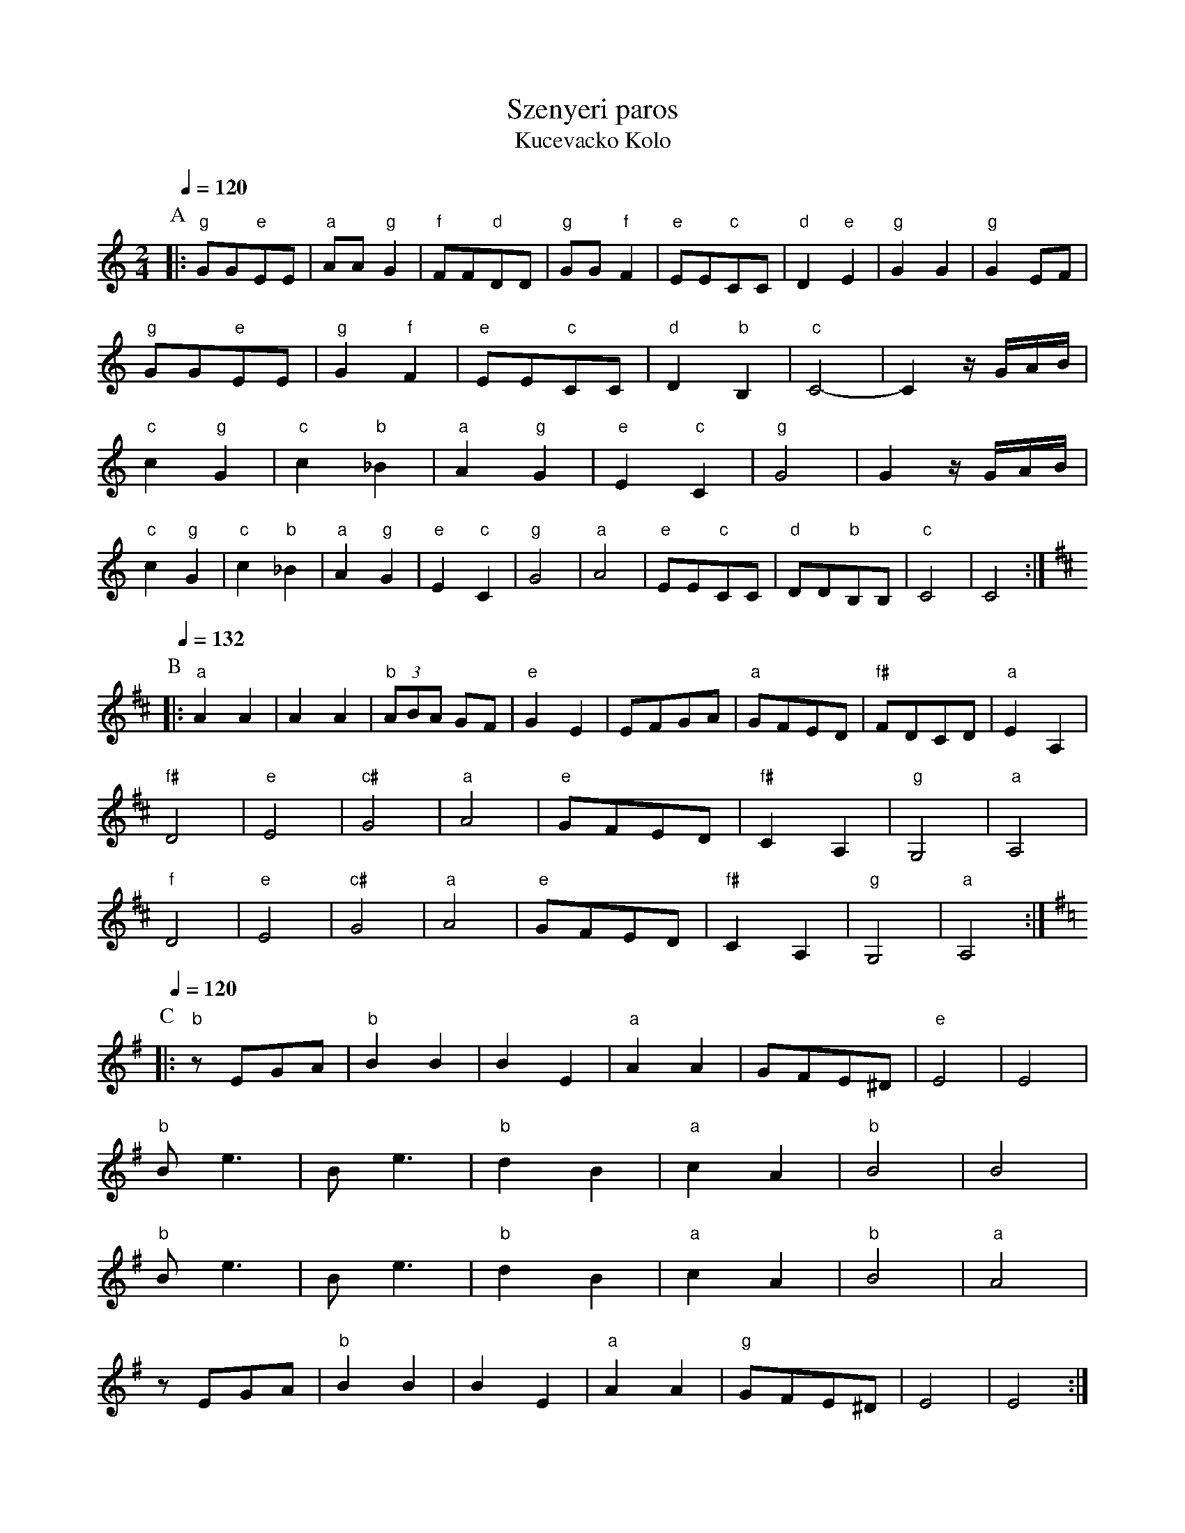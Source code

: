 X: 340
T: Szenyeri paros
T:Kucevacko Kolo
S: Ciga Ivon Despotovic, Radio-Televizija Beograd
M: 2/4
L: 1/8
K: C
P:A
Q:1/4=120
%%MIDI gchord fzfz
%%MIDI program 110
|:"g"GG"e"EE  |"a"AA"g"G2 |"f"FF"d"DD  |"g" GG"f"F2 |\
  "e"EE"c"CC  |"d"D2"e"E2 |"g"G2G2     |"g"G2EF     |
  "g"GG"e"EE  |"g"G2"f"F2 |"e"EE"c"CC  |"d"D2"b"B,2 |\
  "c"C4-      |C2z/G/A/B/  |
  "c"c2"g"G2  |"c"c2"b"_B2|"a"A2"g"G2  |"e"E2"c"C2  |\
  "g"G4       |G2z/G/A/B/  |
  "c"c2"g"G2  |"c"c2"b"_B2|"a"A2"g"G2  |"e"E2"c"C2  |\
  "g"G4       |"a"A4      |"e"EE"c"CC  |"d"DD"b"B,B,|"c"C4    |C4     :|
P:B
K:D
Q:1/4=132
|:"a"A2A2     |A2A2       |"b" (3ABA GF|"e" G2E2    |\
  EFGA        |"a"GFED    |"f#"FDCD    |"a"E2A,2    |
  "f#"D4      |"e"E4      |"c#"G4      |"a"A4       |\
  "e"GFED     |"f#"C2A,2  |"g"G,4      |"a"A,4      |
  "f"D4       |"e"E4      |"c#"G4      |"a"A4       |\
  "e"GFED     |"f#"C2A,2  |"g"G,4      |"a"A,4      :|
P:C
K:G
Q:1/4=120
|:"b"zEGA     |"b"B2B2    |B2E2        |"a"A2A2     |GFE^D    |"e"E4  |E4 |
  "b"Be3      |Be3        |"b" d2B2    |"a" c2A2    |"b"B4    |B4     |
  "b"Be3      |Be3        |"b" d2B2    |"a" c2A2    |"b" B4   |"a"A4  |
  zEGA        |"b"B2B2    |B2E2        |"a"A2A2     |"g"GFE^D |E4     |E4 :|
P:D
Q:1/4=180
K:Bb
|:"c".c2"g".G2|"c".c2z2   |"c".c2"g".G2|"c".c2z2    |\
  "c".c2"g".G2|cz2c       |"g"dcBA     |"bb"B4      |"d".d2.d2|"c"c2zB|
  "a"GABA     |"g"G4      |"f".F2.F2   |"bb".B2zB   |cBAB     |"eb"E3z|\
  "g"G2G2     |"f"F2zE    |"g"CDED     |C4          :|
